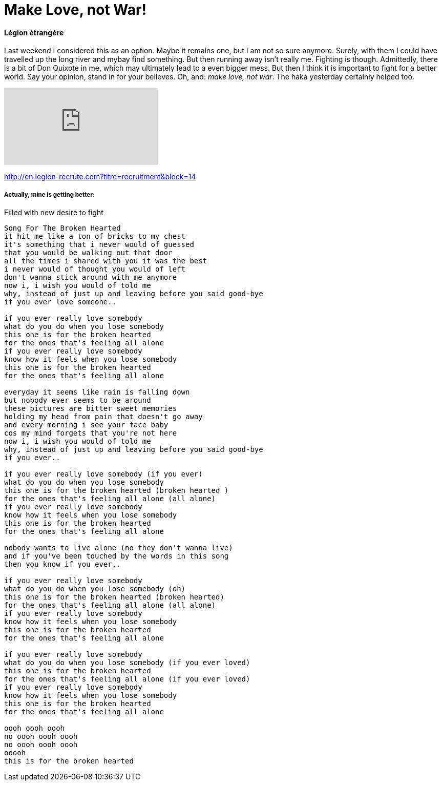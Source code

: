 = Make Love, not War!

:hp-alt-title: Liebe statt Krieg!
:published_at: 2016-07-07
:hp-tags: Légion étrangère, Options, Optionen, Upstream, Journey, Reise, den Fluss hinauf, Carpe diem,

==== Légion étrangère
Last weekend I considered this as an option. Maybe it remains one, but I am not so sure anymore. Surely, with them I could have travelled up the long river and mybay find something. But then running away isn't really me. Fighting is though. Admittedly, there is a bit of Don Quixote in me, which may ultimately lead to a even bigger mess. But then I think it is important to fight for a better world. Say your opinion, stand in for your believes. Oh, and:
__make love, not war__. The haka yesterday certainly helped too.

video::IN9rYoongMY[youtube]

http://en.legion-recrute.com?titre=recruitment&block=14

===== Actually, mine is getting better: 
Filled with new desire to fight

----
Song For The Broken Hearted
it hit me like a ton of bricks to my chest
it's something that i never would of guessed
that you would be walking out that door
all the times i shared with you it was the best
i never would of thought you would of left
don't wanna stick around with me anymore
now i, i wish you would of told me
why, instead of just up and leaving before you said good-bye
if you ever love someone..

if you ever really love somebody
what do you do when you lose somebody
this one is for the broken hearted
for the ones that's feeling all alone
if you ever really love somebody
know how it feels when you lose somebody
this one is for the broken hearted
for the ones that's feeling all alone

everyday it seems like rain is falling down
but nobody ever seems to be around
these pictures are bitter sweet memories
holding my head from pain that doesn't go away
and every morning i see your face baby
cos my mind forgets that you're not here
now i, i wish you would of told me
why, instead of just up and leaving before you said good-bye
if you ever..

if you ever really love somebody (if you ever)
what do you do when you lose somebody
this one is for the broken hearted (broken hearted )
for the ones that's feeling all alone (all alone)
if you ever really love somebody
know how it feels when you lose somebody
this one is for the broken hearted
for the ones that's feeling all alone

nobody wants to live alone (no they don't wanna live)
and if you've been touched by the words in this song
then you know if you ever..

if you ever really love somebody
what do you do when you lose somebody (oh)
this one is for the broken hearted (broken hearted)
for the ones that's feeling all alone (all alone)
if you ever really love somebody
know how it feels when you lose somebody
this one is for the broken hearted
for the ones that's feeling all alone

if you ever really love somebody
what do you do when you lose somebody (if you ever loved)
this one is for the broken hearted
for the ones that's feeling all alone (if you ever loved)
if you ever really love somebody
know how it feels when you lose somebody
this one is for the broken hearted
for the ones that's feeling all alone

oooh oooh oooh
no oooh oooh oooh
no oooh oooh oooh
ooooh
this is for the broken hearted
----
